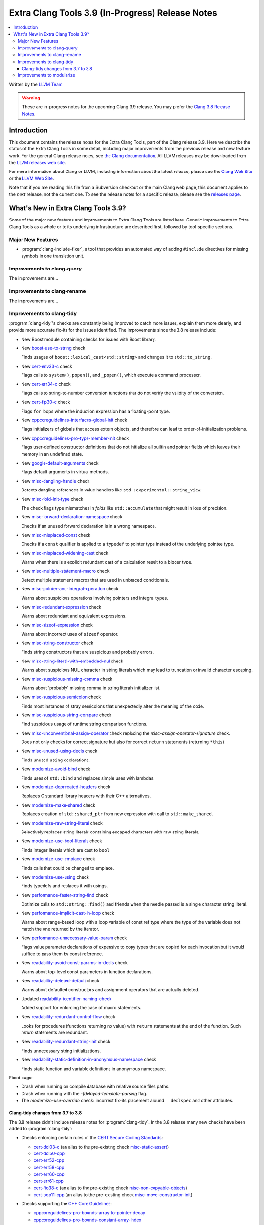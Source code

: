 =================================================
Extra Clang Tools 3.9 (In-Progress) Release Notes
=================================================

.. contents::
   :local:
   :depth: 3

Written by the `LLVM Team <http://llvm.org/>`_

.. warning::

   These are in-progress notes for the upcoming Clang 3.9 release. You may
   prefer the `Clang 3.8 Release Notes
   <http://llvm.org/releases/3.8.0/tools/clang/docs/ReleaseNotes.html>`_.

Introduction
============

This document contains the release notes for the Extra Clang Tools, part of the
Clang release 3.9.  Here we describe the status of the Extra Clang Tools in some
detail, including major improvements from the previous release and new feature
work. For the general Clang release notes, see `the Clang documentation
<http://llvm.org/releases/3.8.0/tools/clang/docs/ReleaseNotes.html>`_.  All LLVM
releases may be downloaded from the `LLVM releases web
site <http://llvm.org/releases/>`_.

For more information about Clang or LLVM, including information about
the latest release, please see the `Clang Web Site <http://clang.llvm.org>`_ or
the `LLVM Web Site <http://llvm.org>`_.

Note that if you are reading this file from a Subversion checkout or the
main Clang web page, this document applies to the *next* release, not
the current one. To see the release notes for a specific release, please
see the `releases page <http://llvm.org/releases/>`_.

What's New in Extra Clang Tools 3.9?
====================================

Some of the major new features and improvements to Extra Clang Tools are listed
here. Generic improvements to Extra Clang Tools as a whole or to its underlying
infrastructure are described first, followed by tool-specific sections.

Major New Features
------------------

- :program:`clang-include-fixer`, a tool that provides an automated way of
  adding ``#include`` directives for missing symbols in one translation unit.

Improvements to clang-query
---------------------------

The improvements are...

Improvements to clang-rename
----------------------------

The improvements are...

Improvements to clang-tidy
--------------------------

:program:`clang-tidy`'s checks are constantly being improved to catch more issues,
explain them more clearly, and provide more accurate fix-its for the issues
identified.  The improvements since the 3.8 release include:

- New Boost module containing checks for issues with Boost library.

- New `boost-use-to-string 
  <http://clang.llvm.org/extra/clang-tidy/checks/boost-use-to-string.html>`_ check

  Finds usages of ``boost::lexical_cast<std::string>`` and changes it to
  ``std::to_string``.

- New `cert-env33-c
  <http://clang.llvm.org/extra/clang-tidy/checks/cert-env33-c.html>`_ check

  Flags calls to ``system()``, ``popen()``, and ``_popen()``, which execute a
  command processor.

- New `cert-err34-c
  <http://clang.llvm.org/extra/clang-tidy/checks/cert-err34-c.html>`_ check

  Flags calls to string-to-number conversion functions that do not verify the
  validity of the conversion.

- New `cert-flp30-c
  <http://clang.llvm.org/extra/clang-tidy/checks/cert-flp30-c.html>`_ check

  Flags ``for`` loops where the induction expression has a floating-point type.

- New `cppcoreguidelines-interfaces-global-init
  <http://clang.llvm.org/extra/clang-tidy/checks/cppcoreguidelines-interfaces-global-init.html>`_ check

  Flags initializers of globals that access extern objects, and therefore can
  lead to order-of-initialization problems.

- New `cppcoreguidelines-pro-type-member-init
  <http://clang.llvm.org/extra/clang-tidy/checks/cppcoreguidelines-pro-type-member-init.html>`_ check

  Flags user-defined constructor definitions that do not initialize all builtin
  and pointer fields which leaves their memory in an undefined state.

- New `google-default-arguments
  <http://clang.llvm.org/extra/clang-tidy/checks/google-default-arguments.html>`_ check

  Flags default arguments in virtual methods.

- New `misc-dangling-handle
  <http://clang.llvm.org/extra/clang-tidy/checks/misc-dangling-handle.html>`_ check

  Detects dangling references in value handlers like
  ``std::experimental::string_view``.

- New `misc-fold-init-type
  <http://clang.llvm.org/extra/clang-tidy/checks/misc-fold-init-type.html>`_ check

  The check flags type mismatches in `folds` like ``std::accumulate`` that might
  result in loss of precision.

- New `misc-forward-declaration-namespace
  <http://clang.llvm.org/extra/clang-tidy/checks/misc-forward-declaration-namespace.html>`_ check

  Checks if an unused forward declaration is in a wrong namespace.

- New `misc-misplaced-const
  <http://clang.llvm.org/extra/clang-tidy/checks/misc-misplaced-const.html>`_ check
  
  Checks if a ``const`` qualifier is applied to a ``typedef`` to pointer type
  instead of the underlying pointee type.

- New `misc-misplaced-widening-cast
  <http://clang.llvm.org/extra/clang-tidy/checks/misc-misplaced-widening-cast.html>`_ check

  Warns when there is a explicit redundant cast of a calculation result to a
  bigger type.

- New `misc-multiple-statement-macro
  <http://clang.llvm.org/extra/clang-tidy/checks/misc-multiple-statement-macro.html>`_ check

  Detect multiple statement macros that are used in unbraced conditionals.

- New `misc-pointer-and-integral-operation
  <http://clang.llvm.org/extra/clang-tidy/checks/misc-pointer-and-integral-operation.html>`_ check

  Warns about suspicious operations involving pointers and integral types.

- New `misc-redundant-expression
  <http://clang.llvm.org/extra/clang-tidy/checks/misc-redundant-expression.html>`_ check

  Warns about redundant and equivalent expressions.

- New `misc-sizeof-expression
  <http://clang.llvm.org/extra/clang-tidy/checks/misc-sizeof-expression.html>`_ check

  Warns about incorrect uses of ``sizeof`` operator.

- New `misc-string-constructor
  <http://clang.llvm.org/extra/clang-tidy/checks/misc-string-constructor.html>`_ check

  Finds string constructors that are suspicious and probably errors.

- New `misc-string-literal-with-embedded-nul
  <http://clang.llvm.org/extra/clang-tidy/checks/misc-string-literal-with-embedded-nul.html>`_ check

  Warns about suspicious NUL character in string literals which may lead to
  truncation or invalid character escaping.

- New `misc-suspicious-missing-comma
  <http://clang.llvm.org/extra/clang-tidy/checks/misc-suspicious-missing-comma.html>`_ check

  Warns about 'probably' missing comma in string literals initializer list.

- New `misc-suspicious-semicolon
  <http://clang.llvm.org/extra/clang-tidy/checks/misc-suspicious-semicolon.html>`_ check

  Finds most instances of stray semicolons that unexpectedly alter the meaning
  of the code.

- New `misc-suspicious-string-compare
  <http://clang.llvm.org/extra/clang-tidy/checks/misc-suspicious-string-compare.html>`_ check

  Find suspicious usage of runtime string comparison functions.

- New `misc-unconventional-assign-operator
  <http://clang.llvm.org/extra/clang-tidy/checks/misc-unconventional-assign-operator.html>`_
  check replacing the *misc-assign-operator-signature* check.

  Does not only checks for correct signature but also for correct ``return``
  statements (returning ``*this``)

- New `misc-unused-using-decls
  <http://clang.llvm.org/extra/clang-tidy/checks/misc-unused-using-decls.html>`_ check

  Finds unused ``using`` declarations.

- New `modernize-avoid-bind
  <http://clang.llvm.org/extra/clang-tidy/checks/modernize-avoid-bind.html>`_ check

  Finds uses of ``std::bind`` and replaces simple uses with lambdas.

- New `modernize-deprecated-headers
  <http://clang.llvm.org/extra/clang-tidy/checks/modernize-deprecated-headers.html>`_ check

  Replaces C standard library headers with their C++ alternatives.

- New `modernize-make-shared
  <http://clang.llvm.org/extra/clang-tidy/checks/modernize-make-shared.html>`_ check

  Replaces creation of ``std::shared_ptr`` from new expression with call to ``std::make_shared``.

- New `modernize-raw-string-literal
  <http://clang.llvm.org/extra/clang-tidy/checks/modernize-raw-string-literal.html>`_ check

  Selectively replaces string literals containing escaped characters with raw
  string literals.

- New `modernize-use-bool-literals
  <http://clang.llvm.org/extra/clang-tidy/checks/modernize-use-bool-literals.html>`_ check

  Finds integer literals which are cast to ``bool``.

- New `modernize-use-emplace
  <http://clang.llvm.org/extra/clang-tidy/checks/modernize-use-emplace.html>`_ check

  Finds calls that could be changed to emplace.

- New `modernize-use-using
  <http://clang.llvm.org/extra/clang-tidy/checks/modernize-use-using.html>`_ check

  Finds typedefs and replaces it with usings.

- New `performance-faster-string-find
  <http://clang.llvm.org/extra/clang-tidy/checks/performance-faster-string-find.html>`_ check

  Optimize calls to ``std::string::find()`` and friends when the needle passed
  is a single character string literal.

- New `performance-implicit-cast-in-loop
  <http://clang.llvm.org/extra/clang-tidy/checks/performance-implicit-cast-in-loop.html>`_ check

  Warns about range-based loop with a loop variable of const ref type where the
  type of the variable does not match the one returned by the iterator.

- New `performance-unnecessary-value-param
  <http://clang.llvm.org/extra/clang-tidy/checks/performance-unnecessary-value-param.html>`_ check

  Flags value parameter declarations of expensive to copy types that are copied
  for each invocation but it would suffice to pass them by const reference.

- New `readability-avoid-const-params-in-decls
  <http://clang.llvm.org/extra/clang-tidy/checks/readability-avoid-const-params-in-decls.html>`_ check

  Warns about top-level const parameters in function declarations.

- New `readability-deleted-default
  <http://clang.llvm.org/extra/clang-tidy/checks/readability-deleted-default.html>`_ check

  Warns about defaulted constructors and assignment operators that are actually
  deleted.

- Updated `readability-identifier-naming-check
  <http://clang.llvm.org/extra/clang-tidy/checks/readability-identifier-naming.html>`_

  Added support for enforcing the case of macro statements.

- New `readability-redundant-control-flow
  <http://clang.llvm.org/extra/clang-tidy/checks/readability-redundant-control-flow.html>`_ check

  Looks for procedures (functions returning no value) with ``return`` statements
  at the end of the function.  Such `return` statements are redundant.

- New `readability-redundant-string-init
  <http://clang.llvm.org/extra/clang-tidy/checks/readability-redundant-string-init.html>`_ check

  Finds unnecessary string initializations.

- New `readability-static-definition-in-anonymous-namespace
  <http://clang.llvm.org/extra/clang-tidy/checks/readability-static-definition-in-anonymous-namespace.html>`_ check

  Finds static function and variable definitions in anonymous namespace.

Fixed bugs:

- Crash when running on compile database with relative source files paths.

- Crash when running with the `-fdelayed-template-parsing` flag.

- The `modernize-use-override` check: incorrect fix-its placement around
  ``__declspec`` and other attributes.

Clang-tidy changes from 3.7 to 3.8
^^^^^^^^^^^^^^^^^^^^^^^^^^^^^^^^^^

The 3.8 release didn't include release notes for :program:`clang-tidy`. In the
3.8 release many new checks have been added to :program:`clang-tidy`:

- Checks enforcing certain rules of the `CERT Secure Coding Standards
  <https://www.securecoding.cert.org/confluence/display/seccode/SEI+CERT+Coding+Standards>`_:

  * `cert-dcl03-c
    <http://llvm.org/releases/3.8.0/tools/clang/tools/extra/docs/clang-tidy/checks/cert-dcl03-c.html>`_
    (an alias to the pre-existing check `misc-static-assert
    <http://llvm.org/releases/3.8.0/tools/clang/tools/extra/docs/clang-tidy/checks/misc-static-assert.html>`_)
  * `cert-dcl50-cpp
    <http://llvm.org/releases/3.8.0/tools/clang/tools/extra/docs/clang-tidy/checks/cert-dcl50-cpp.html>`_
  * `cert-err52-cpp
    <http://llvm.org/releases/3.8.0/tools/clang/tools/extra/docs/clang-tidy/checks/cert-err52-cpp.html>`_
  * `cert-err58-cpp
    <http://llvm.org/releases/3.8.0/tools/clang/tools/extra/docs/clang-tidy/checks/cert-err58-cpp.html>`_
  * `cert-err60-cpp
    <http://llvm.org/releases/3.8.0/tools/clang/tools/extra/docs/clang-tidy/checks/cert-err60-cpp.html>`_
  * `cert-err61-cpp
    <http://llvm.org/releases/3.8.0/tools/clang/tools/extra/docs/clang-tidy/checks/cert-err61-cpp.html>`_
  * `cert-fio38-c
    <http://llvm.org/releases/3.8.0/tools/clang/tools/extra/docs/clang-tidy/checks/cert-fio38-c.html>`_
    (an alias to the pre-existing check `misc-non-copyable-objects
    <http://llvm.org/releases/3.8.0/tools/clang/tools/extra/docs/clang-tidy/checks/misc-non-copyable-objects.html>`_)
  * `cert-oop11-cpp
    <http://llvm.org/releases/3.8.0/tools/clang/tools/extra/docs/clang-tidy/checks/cert-oop11-cpp.html>`_
    (an alias to the pre-existing check `misc-move-constructor-init
    <http://llvm.org/releases/3.8.0/tools/clang/tools/extra/docs/clang-tidy/checks/misc-move-constructor-init.html>`_)

- Checks supporting the `C++ Core Guidelines
  <https://github.com/isocpp/CppCoreGuidelines/blob/master/CppCoreGuidelines.md>`_:

  * `cppcoreguidelines-pro-bounds-array-to-pointer-decay
    <http://llvm.org/releases/3.8.0/tools/clang/tools/extra/docs/clang-tidy/checks/cppcoreguidelines-pro-bounds-array-to-pointer-decay.html>`_
  * `cppcoreguidelines-pro-bounds-constant-array-index
    <http://llvm.org/releases/3.8.0/tools/clang/tools/extra/docs/clang-tidy/checks/cppcoreguidelines-pro-bounds-constant-array-index.html>`_
  * `cppcoreguidelines-pro-bounds-pointer-arithmetic
    <http://llvm.org/releases/3.8.0/tools/clang/tools/extra/docs/clang-tidy/checks/cppcoreguidelines-pro-bounds-pointer-arithmetic.html>`_
  * `cppcoreguidelines-pro-type-const-cast
    <http://llvm.org/releases/3.8.0/tools/clang/tools/extra/docs/clang-tidy/checks/cppcoreguidelines-pro-type-const-cast.html>`_
  * `cppcoreguidelines-pro-type-cstyle-cast
    <http://llvm.org/releases/3.8.0/tools/clang/tools/extra/docs/clang-tidy/checks/cppcoreguidelines-pro-type-cstyle-cast.html>`_
  * `cppcoreguidelines-pro-type-reinterpret-cast
    <http://llvm.org/releases/3.8.0/tools/clang/tools/extra/docs/clang-tidy/checks/cppcoreguidelines-pro-type-reinterpret-cast.html>`_
  * `cppcoreguidelines-pro-type-static-cast-downcast
    <http://llvm.org/releases/3.8.0/tools/clang/tools/extra/docs/clang-tidy/checks/cppcoreguidelines-pro-type-static-cast-downcast.html>`_
  * `cppcoreguidelines-pro-type-union-access
    <http://llvm.org/releases/3.8.0/tools/clang/tools/extra/docs/clang-tidy/checks/cppcoreguidelines-pro-type-union-access.html>`_
  * `cppcoreguidelines-pro-type-vararg
    <http://llvm.org/releases/3.8.0/tools/clang/tools/extra/docs/clang-tidy/checks/cppcoreguidelines-pro-type-vararg.html>`_

- The functionality of the :program:`clang-modernize` tool has been moved to the
  new ``modernize`` module in :program:`clang-tidy` along with a few new checks:

  * `modernize-loop-convert
    <http://llvm.org/releases/3.8.0/tools/clang/tools/extra/docs/clang-tidy/checks/modernize-loop-convert.html>`_
  * `modernize-make-unique
    <http://llvm.org/releases/3.8.0/tools/clang/tools/extra/docs/clang-tidy/checks/modernize-make-unique.html>`_
  * `modernize-pass-by-value
    <http://llvm.org/releases/3.8.0/tools/clang/tools/extra/docs/clang-tidy/checks/modernize-pass-by-value.html>`_
  * `modernize-redundant-void-arg
    <http://llvm.org/releases/3.8.0/tools/clang/tools/extra/docs/clang-tidy/checks/modernize-redundant-void-arg.html>`_
  * `modernize-replace-auto-ptr
    <http://llvm.org/releases/3.8.0/tools/clang/tools/extra/docs/clang-tidy/checks/modernize-replace-auto-ptr.html>`_
  * `modernize-shrink-to-fit
    <http://llvm.org/releases/3.8.0/tools/clang/tools/extra/docs/clang-tidy/checks/modernize-shrink-to-fit.html>`_
    (renamed from ``readability-shrink-to-fit``)
  * `modernize-use-auto
    <http://llvm.org/releases/3.8.0/tools/clang/tools/extra/docs/clang-tidy/checks/modernize-use-auto.html>`_
  * `modernize-use-default
    <http://llvm.org/releases/3.8.0/tools/clang/tools/extra/docs/clang-tidy/checks/modernize-use-default.html>`_
  * `modernize-use-nullptr
    <http://llvm.org/releases/3.8.0/tools/clang/tools/extra/docs/clang-tidy/checks/modernize-use-nullptr.html>`_
  * `modernize-use-override
    <http://llvm.org/releases/3.8.0/tools/clang/tools/extra/docs/clang-tidy/checks/modernize-use-override.html>`_
    (renamed from ``misc-use-override``)

- New checks flagging various readability-related issues:

  * `readability-identifier-naming
    <http://llvm.org/releases/3.8.0/tools/clang/tools/extra/docs/clang-tidy/checks/readability-identifier-naming.html>`_
  * `readability-implicit-bool-cast
    <http://llvm.org/releases/3.8.0/tools/clang/tools/extra/docs/clang-tidy/checks/readability-implicit-bool-cast.html>`_
  * `readability-inconsistent-declaration-parameter-name
    <http://llvm.org/releases/3.8.0/tools/clang/tools/extra/docs/clang-tidy/checks/readability-inconsistent-declaration-parameter-name.html>`_
  * `readability-uniqueptr-delete-release
    <http://llvm.org/releases/3.8.0/tools/clang/tools/extra/docs/clang-tidy/checks/readability-uniqueptr-delete-release.html>`_

- Updated ``cppcoreguidelines-pro-member-type-member-init`` check

  This check now conforms to C++ Core Guidelines rule Type.6: Always Initialize
  a Member Variable. The check examines every record type where construction
  might result in an undefined memory state. These record types needing
  initialization have at least one default-initialized built-in, pointer,
  array or record type matching these criteria or a default-initialized
  direct base class of this kind.

  The check has two complementary aspects:

  1. Ensure every constructor for a record type needing initialization
     value-initializes all members and direct bases via a combination of
     in-class initializers and the member initializer list.
  2. Value-initialize every non-member instance of a record type needing
     initialization that lacks a user-provided default constructor, e.g.
     a POD.

Improvements to modularize
--------------------------

The improvements are...
